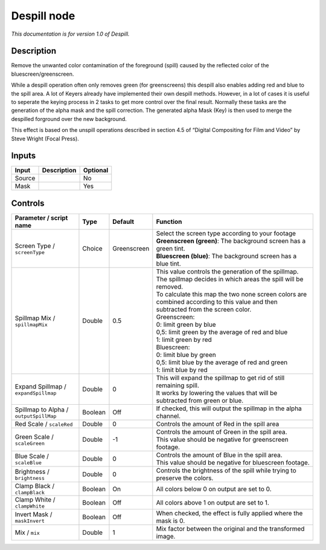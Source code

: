 .. _net.sf.openfx.Despill:

Despill node
============

|pluginIcon| 

*This documentation is for version 1.0 of Despill.*

Description
-----------

Remove the unwanted color contamination of the foreground (spill) caused by the reflected color of the bluescreen/greenscreen.

While a despill operation often only removes green (for greenscreens) this despill also enables adding red and blue to the spill area. A lot of Keyers already have implemented their own despill methods. However, in a lot of cases it is useful to seperate the keying process in 2 tasks to get more control over the final result. Normally these tasks are the generation of the alpha mask and the spill correction. The generated alpha Mask (Key) is then used to merge the despilled forground over the new background.

This effect is based on the unspill operations described in section 4.5 of “Digital Compositing for Film and Video” by Steve Wright (Focal Press).

Inputs
------

+--------+-------------+----------+
| Input  | Description | Optional |
+========+=============+==========+
| Source |             | No       |
+--------+-------------+----------+
| Mask   |             | Yes      |
+--------+-------------+----------+

Controls
--------

.. tabularcolumns:: |>{\raggedright}p{0.2\columnwidth}|>{\raggedright}p{0.06\columnwidth}|>{\raggedright}p{0.07\columnwidth}|p{0.63\columnwidth}|

.. cssclass:: longtable

+----------------------------------------+---------+-------------+------------------------------------------------------------------------------------------------------------------------------------+
| Parameter / script name                | Type    | Default     | Function                                                                                                                           |
+========================================+=========+=============+====================================================================================================================================+
| Screen Type / ``screenType``           | Choice  | Greenscreen | | Select the screen type according to your footage                                                                                 |
|                                        |         |             | | **Greenscreen (green)**: The background screen has a green tint.                                                                 |
|                                        |         |             | | **Bluescreen (blue)**: The background screen has a blue tint.                                                                    |
+----------------------------------------+---------+-------------+------------------------------------------------------------------------------------------------------------------------------------+
| Spillmap Mix / ``spillmapMix``         | Double  | 0.5         | | This value controls the generation of the spillmap.                                                                              |
|                                        |         |             | | The spillmap decides in which areas the spill will be removed.                                                                   |
|                                        |         |             | | To calculate this map the two none screen colors are combined according to this value and then subtracted from the screen color. |
|                                        |         |             | | Greenscreen:                                                                                                                     |
|                                        |         |             | | 0: limit green by blue                                                                                                           |
|                                        |         |             | | 0,5: limit green by the average of red and blue                                                                                  |
|                                        |         |             | | 1: limit green by red                                                                                                            |
|                                        |         |             | | Bluescreen:                                                                                                                      |
|                                        |         |             | | 0: limit blue by green                                                                                                           |
|                                        |         |             | | 0,5: limit blue by the average of red and green                                                                                  |
|                                        |         |             | | 1: limit blue by red                                                                                                             |
+----------------------------------------+---------+-------------+------------------------------------------------------------------------------------------------------------------------------------+
| Expand Spillmap / ``expandSpillmap``   | Double  | 0           | | This will expand the spillmap to get rid of still remaining spill.                                                               |
|                                        |         |             | | It works by lowering the values that will be subtracted from green or blue.                                                      |
+----------------------------------------+---------+-------------+------------------------------------------------------------------------------------------------------------------------------------+
| Spillmap to Alpha / ``outputSpillMap`` | Boolean | Off         | If checked, this will output the spillmap in the alpha channel.                                                                    |
+----------------------------------------+---------+-------------+------------------------------------------------------------------------------------------------------------------------------------+
| Red Scale / ``scaleRed``               | Double  | 0           | Controls the amount of Red in the spill area                                                                                       |
+----------------------------------------+---------+-------------+------------------------------------------------------------------------------------------------------------------------------------+
| Green Scale / ``scaleGreen``           | Double  | -1          | | Controls the amount of Green in the spill area.                                                                                  |
|                                        |         |             | | This value should be negative for greenscreen footage.                                                                           |
+----------------------------------------+---------+-------------+------------------------------------------------------------------------------------------------------------------------------------+
| Blue Scale / ``scaleBlue``             | Double  | 0           | | Controls the amount of Blue in the spill area.                                                                                   |
|                                        |         |             | | This value should be negative for bluescreen footage.                                                                            |
+----------------------------------------+---------+-------------+------------------------------------------------------------------------------------------------------------------------------------+
| Brightness / ``brightness``            | Double  | 0           | Controls the brightness of the spill while trying to preserve the colors.                                                          |
+----------------------------------------+---------+-------------+------------------------------------------------------------------------------------------------------------------------------------+
| Clamp Black / ``clampBlack``           | Boolean | On          | All colors below 0 on output are set to 0.                                                                                         |
+----------------------------------------+---------+-------------+------------------------------------------------------------------------------------------------------------------------------------+
| Clamp White / ``clampWhite``           | Boolean | Off         | All colors above 1 on output are set to 1.                                                                                         |
+----------------------------------------+---------+-------------+------------------------------------------------------------------------------------------------------------------------------------+
| Invert Mask / ``maskInvert``           | Boolean | Off         | When checked, the effect is fully applied where the mask is 0.                                                                     |
+----------------------------------------+---------+-------------+------------------------------------------------------------------------------------------------------------------------------------+
| Mix / ``mix``                          | Double  | 1           | Mix factor between the original and the transformed image.                                                                         |
+----------------------------------------+---------+-------------+------------------------------------------------------------------------------------------------------------------------------------+

.. |pluginIcon| image:: net.sf.openfx.Despill.png
   :width: 10.0%
